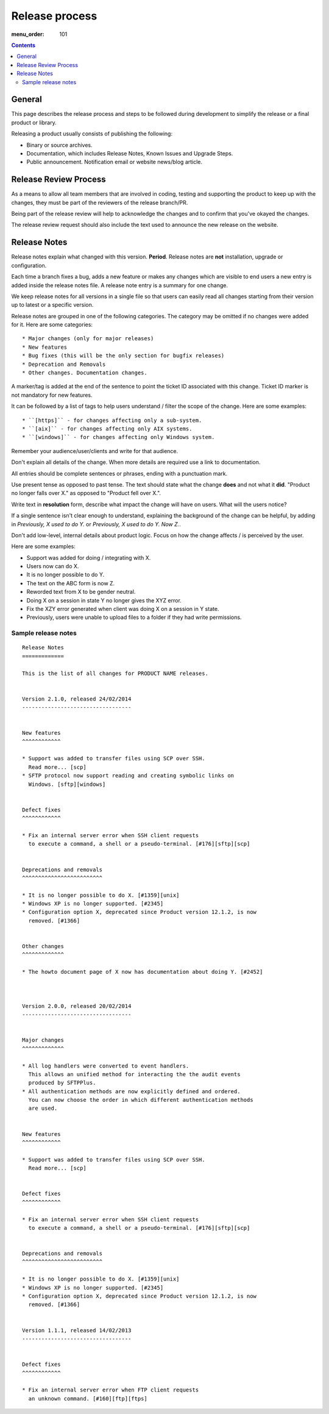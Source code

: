 Release process
###############

:menu_order: 101

..  contents::


General
=======

This page describes the release process and steps to be followed during
development to simplify the release or a final product or library.


Releasing a product usually consists of publishing the following:

* Binary or source archives.
* Documentation, which includes Release Notes, Known Issues and Upgrade Steps.
* Public announcement. Notification email or website news/blog article.


Release Review Process
======================

As a means to allow all team members that are involved in
coding, testing and supporting the product to keep up with the changes,
they must be part of the reviewers of the release branch/PR.

Being part of the release review will help to acknowledge the changes and to
confirm that you've okayed the changes.

The release review request should also include the text used to announce the
new release on the website.


Release Notes
=============

Release notes explain what changed with this version. **Period**.
Release notes are **not** installation, upgrade or configuration.

Each time a branch fixes a bug, adds a new feature or makes any changes
which are visible to end users a new entry is added inside the release notes
file. A release note entry is a summary for one change.

We keep release notes for all versions in a single file so that users can
easily read all changes starting from their version up to latest or a
specific version.

Release notes are grouped in one of the following categories. The category
may be omitted if no changes were added for it. Here are some categories::

* Major changes (only for major releases)
* New features
* Bug fixes (this will be the only section for bugfix releases)
* Deprecation and Removals
* Other changes. Documentation changes.

A marker/tag is added at the end of the sentence to point the ticket ID
associated with this change. Ticket ID marker is not mandatory for new features.

It can be followed by a list of tags to help users understand / filter the
scope of the change. Here are some examples::

* ``[https]`` - for changes affecting only a sub-system.
* ``[aix]`` - for changes affecting only AIX systems.
* ``[windows]`` - for changes affecting only Windows system.

Remember your audience/user/clients and write for that audience.

Don't explain all details of the change. When more details are required
use a link to documentation.

All entries should be complete sentences or phrases, ending with a
punctuation mark.

Use present tense as opposed to past tense. The text should state what the
change **does** and not what it **did**.
"Product no longer falls over X." as opposed to "Product fell over X.".

Write text in **resolution** form, describe what impact the change will have
on users. What will the users notice?

If a single sentence isn't clear enough to understand, explaining the
background of the change can be helpful, by adding in
`Previously, X used to do Y.` or `Previously, X used to do Y. Now Z.`.

Don't add low-level, internal details about product logic. Focus on how
the change affects / is perceived by the user.

Here are some examples:

* Support was added for doing / integrating with X.
* Users now can do X.
* It is no longer possible to do Y.
* The text on the ABC form is now Z.
* Reworded text from X to be gender neutral.
* Doing X on a session in state Y no longer gives the XYZ error.
* Fix the XZY error generated when client was doing X on a session in Y state.
* Previously, users were unable to upload files to a folder if they
  had write permissions.


Sample release notes
--------------------

::

    Release Notes
    =============

    This is the list of all changes for PRODUCT NAME releases.


    Version 2.1.0, released 24/02/2014
    ----------------------------------


    New features
    ^^^^^^^^^^^^

    * Support was added to transfer files using SCP over SSH.
      Read more... [scp]
    * SFTP protocol now support reading and creating symbolic links on
      Windows. [sftp][windows]


    Defect fixes
    ^^^^^^^^^^^^

    * Fix an internal server error when SSH client requests
      to execute a command, a shell or a pseudo-terminal. [#176][sftp][scp]


    Deprecations and removals
    ^^^^^^^^^^^^^^^^^^^^^^^^^

    * It is no longer possible to do X. [#1359][unix]
    * Windows XP is no longer supported. [#2345]
    * Configuration option X, deprecated since Product version 12.1.2, is now
      removed. [#1366]


    Other changes
    ^^^^^^^^^^^^^

    * The howto document page of X now has documentation about doing Y. [#2452]



    Version 2.0.0, released 20/02/2014
    ----------------------------------


    Major changes
    ^^^^^^^^^^^^^

    * All log handlers were converted to event handlers.
      This allows an unified method for interacting the the audit events
      produced by SFTPPlus.
    * All authentication methods are now explicitly defined and ordered.
      You can now choose the order in which different authentication methods
      are used.


    New features
    ^^^^^^^^^^^^

    * Support was added to transfer files using SCP over SSH.
      Read more... [scp]


    Defect fixes
    ^^^^^^^^^^^^

    * Fix an internal server error when SSH client requests
      to execute a command, a shell or a pseudo-terminal. [#176][sftp][scp]


    Deprecations and removals
    ^^^^^^^^^^^^^^^^^^^^^^^^^

    * It is no longer possible to do X. [#1359][unix]
    * Windows XP is no longer supported. [#2345]
    * Configuration option X, deprecated since Product version 12.1.2, is now
      removed. [#1366]


    Version 1.1.1, released 14/02/2013
    ----------------------------------


    Defect fixes
    ^^^^^^^^^^^^

    * Fix an internal server error when FTP client requests
      an unknown command. [#160][ftp][ftps]

